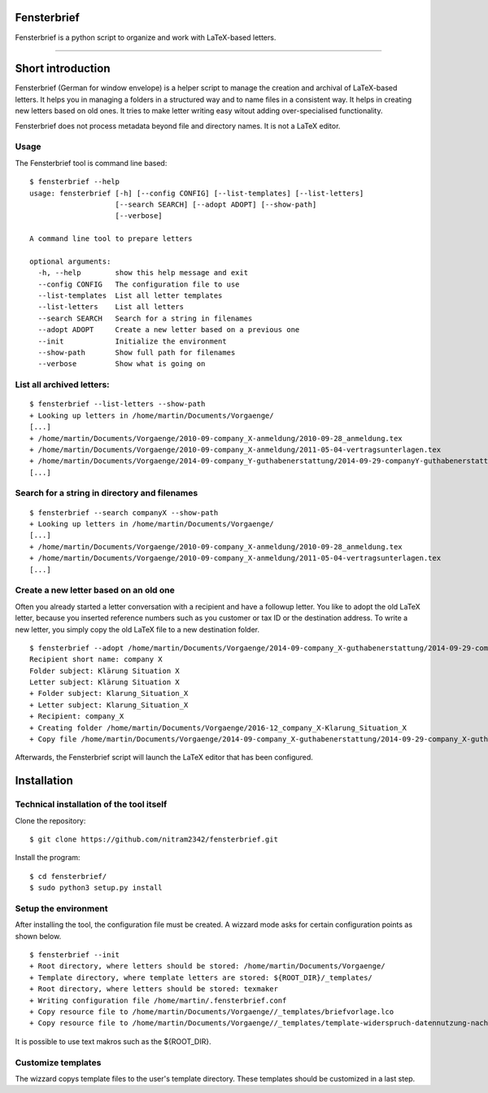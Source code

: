 Fensterbrief
============

Fensterbrief is a python script to organize and work with LaTeX-based letters.

----

Short introduction
==================

Fensterbrief (German for window envelope) is a helper script to manage the creation
and archival of LaTeX-based letters. It helps you in managing a folders in a structured
way and to name files in a consistent way. It helps in creating new letters based on
old ones. It tries to make letter writing easy witout adding over-specialised functionality.

Fensterbrief does not process metadata beyond file and directory names. It is not a
LaTeX editor.


Usage
-----

The Fensterbrief tool is command line based: ::

    $ fensterbrief --help
    usage: fensterbrief [-h] [--config CONFIG] [--list-templates] [--list-letters]
                        [--search SEARCH] [--adopt ADOPT] [--show-path]
 		        [--verbose]
		       
    A command line tool to prepare letters
    
    optional arguments:
      -h, --help        show this help message and exit
      --config CONFIG   The configuration file to use
      --list-templates  List all letter templates
      --list-letters    List all letters
      --search SEARCH   Search for a string in filenames
      --adopt ADOPT     Create a new letter based on a previous one
      --init            Initialize the environment
      --show-path       Show full path for filenames
      --verbose         Show what is going on



List all archived letters:
------------

::
  
    $ fensterbrief --list-letters --show-path
    + Looking up letters in /home/martin/Documents/Vorgaenge/
    [...]
    + /home/martin/Documents/Vorgaenge/2010-09-company_X-anmeldung/2010-09-28_anmeldung.tex
    + /home/martin/Documents/Vorgaenge/2010-09-company_X-anmeldung/2011-05-04-vertragsunterlagen.tex
    + /home/martin/Documents/Vorgaenge/2014-09-company_Y-guthabenerstattung/2014-09-29-companyY-guthabenerstattung.tex
    [...]
    

Search for a string in directory and filenames
----------------------------------------------

::
   
    $ fensterbrief --search companyX --show-path
    + Looking up letters in /home/martin/Documents/Vorgaenge/
    [...]
    + /home/martin/Documents/Vorgaenge/2010-09-company_X-anmeldung/2010-09-28_anmeldung.tex
    + /home/martin/Documents/Vorgaenge/2010-09-company_X-anmeldung/2011-05-04-vertragsunterlagen.tex
    [...]

Create a new letter based on an old one
---------------------------------------

Often you already started a letter conversation with a recipient and have a followup letter. You like to adopt the old LaTeX letter, because you inserted reference numbers such as you customer or tax ID or the destination address. To write a new letter, you simply copy the old LaTeX file to a new destination folder. ::

     $ fensterbrief --adopt /home/martin/Documents/Vorgaenge/2014-09-company_X-guthabenerstattung/2014-09-29-company_X-guthabenerstattung.tex
     Recipient short name: company X
     Folder subject: Klärung Situation X
     Letter subject: Klärung Situation X
     + Folder subject: Klarung_Situation_X
     + Letter subject: Klarung_Situation_X
     + Recipient: company_X
     + Creating folder /home/martin/Documents/Vorgaenge/2016-12_company_X-Klarung_Situation_X
     + Copy file /home/martin/Documents/Vorgaenge/2014-09-company_X-guthabenerstattung/2014-09-29-company_X-guthabenerstattung.tex to /home/martin/Documents/Vorgaenge/2016-12_company_X-Klarung_Situation_X/2016-12-14_company_X-Klarung_Situation_X.tex

Afterwards, the Fensterbrief script will launch the LaTeX editor that has been configured.
    
Installation
==================

Technical installation of the tool itself
------------------------------------------

Clone the repository: ::

    $ git clone https://github.com/nitram2342/fensterbrief.git

Install the program: ::

    $ cd fensterbrief/
    $ sudo python3 setup.py install

Setup the environment 
---------------------

After installing the tool, the configuration file must be created. A wizzard mode asks for certain
configuration points as shown below. ::
   
    $ fensterbrief --init
    + Root directory, where letters should be stored: /home/martin/Documents/Vorgaenge/
    + Template directory, where template letters are stored: ${ROOT_DIR}/_templates/
    + Root directory, where letters should be stored: texmaker
    + Writing configuration file /home/martin/.fensterbrief.conf
    + Copy resource file to /home/martin/Documents/Vorgaenge//_templates/briefvorlage.lco
    + Copy resource file to /home/martin/Documents/Vorgaenge//_templates/template-widerspruch-datennutzung-nach-werbung.tex
		    
It is possible to use text makros such as the ${ROOT_DIR}.

Customize templates
-------------------

The wizzard copys template files to the user's template directory. These templates should be
customized in a last step.

